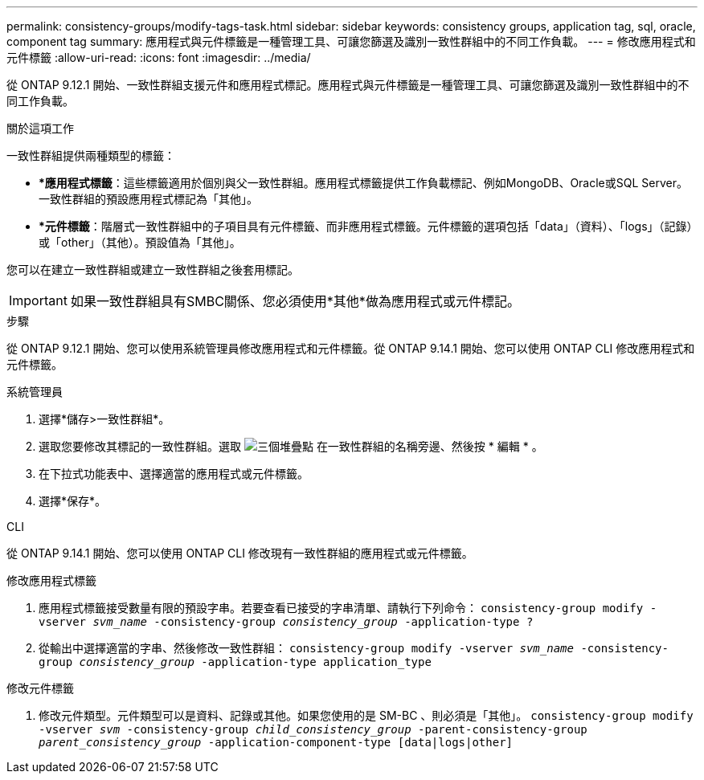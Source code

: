 ---
permalink: consistency-groups/modify-tags-task.html 
sidebar: sidebar 
keywords: consistency groups, application tag, sql, oracle, component tag 
summary: 應用程式與元件標籤是一種管理工具、可讓您篩選及識別一致性群組中的不同工作負載。 
---
= 修改應用程式和元件標籤
:allow-uri-read: 
:icons: font
:imagesdir: ../media/


[role="lead"]
從 ONTAP 9.12.1 開始、一致性群組支援元件和應用程式標記。應用程式與元件標籤是一種管理工具、可讓您篩選及識別一致性群組中的不同工作負載。

.關於這項工作
一致性群組提供兩種類型的標籤：

* **應用程式標籤*：這些標籤適用於個別與父一致性群組。應用程式標籤提供工作負載標記、例如MongoDB、Oracle或SQL Server。一致性群組的預設應用程式標記為「其他」。
* **元件標籤*：階層式一致性群組中的子項目具有元件標籤、而非應用程式標籤。元件標籤的選項包括「data」（資料）、「logs」（記錄）或「other」（其他）。預設值為「其他」。


您可以在建立一致性群組或建立一致性群組之後套用標記。


IMPORTANT: 如果一致性群組具有SMBC關係、您必須使用*其他*做為應用程式或元件標記。

.步驟
從 ONTAP 9.12.1 開始、您可以使用系統管理員修改應用程式和元件標籤。從 ONTAP 9.14.1 開始、您可以使用 ONTAP CLI 修改應用程式和元件標籤。

[role="tabbed-block"]
====
.系統管理員
--
. 選擇*儲存>一致性群組*。
. 選取您要修改其標記的一致性群組。選取 image:icon_kabob.gif["三個堆疊點"] 在一致性群組的名稱旁邊、然後按 * 編輯 * 。
. 在下拉式功能表中、選擇適當的應用程式或元件標籤。
. 選擇*保存*。


--
.CLI
--
從 ONTAP 9.14.1 開始、您可以使用 ONTAP CLI 修改現有一致性群組的應用程式或元件標籤。

.修改應用程式標籤
. 應用程式標籤接受數量有限的預設字串。若要查看已接受的字串清單、請執行下列命令：
`consistency-group modify -vserver _svm_name_ -consistency-group _consistency_group_ -application-type ?`
. 從輸出中選擇適當的字串、然後修改一致性群組：
`consistency-group modify -vserver _svm_name_ -consistency-group _consistency_group_ -application-type application_type`


.修改元件標籤
. 修改元件類型。元件類型可以是資料、記錄或其他。如果您使用的是 SM-BC 、則必須是「其他」。
`consistency-group modify -vserver _svm_ -consistency-group _child_consistency_group_ -parent-consistency-group _parent_consistency_group_ -application-component-type [data|logs|other]`


--
====